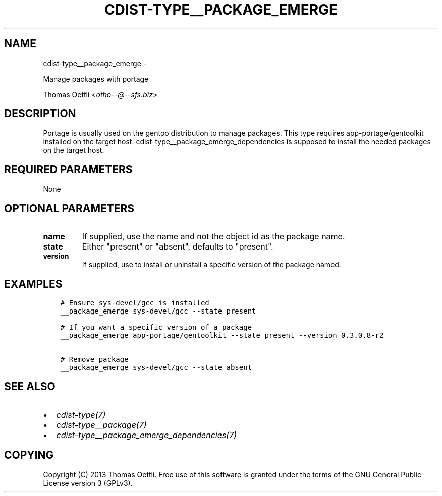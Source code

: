 .\" Man page generated from reStructuredText.
.
.TH "CDIST-TYPE__PACKAGE_EMERGE" "7" "May 27, 2016" "4.1.0dp" "cdist"
.SH NAME
cdist-type__package_emerge \- 
.
.nr rst2man-indent-level 0
.
.de1 rstReportMargin
\\$1 \\n[an-margin]
level \\n[rst2man-indent-level]
level margin: \\n[rst2man-indent\\n[rst2man-indent-level]]
-
\\n[rst2man-indent0]
\\n[rst2man-indent1]
\\n[rst2man-indent2]
..
.de1 INDENT
.\" .rstReportMargin pre:
. RS \\$1
. nr rst2man-indent\\n[rst2man-indent-level] \\n[an-margin]
. nr rst2man-indent-level +1
.\" .rstReportMargin post:
..
.de UNINDENT
. RE
.\" indent \\n[an-margin]
.\" old: \\n[rst2man-indent\\n[rst2man-indent-level]]
.nr rst2man-indent-level -1
.\" new: \\n[rst2man-indent\\n[rst2man-indent-level]]
.in \\n[rst2man-indent\\n[rst2man-indent-level]]u
..
.sp
Manage packages with portage
.sp
Thomas Oettli <\fI\%otho\-\-@\-\-sfs.biz\fP>
.SH DESCRIPTION
.sp
Portage is usually used on the gentoo distribution to manage packages.
This type requires app\-portage/gentoolkit installed on the target host.
cdist\-type__package_emerge_dependencies is supposed to install the needed
packages on the target host.
.SH REQUIRED PARAMETERS
.sp
None
.SH OPTIONAL PARAMETERS
.INDENT 0.0
.TP
.B name
If supplied, use the name and not the object id as the package name.
.TP
.B state
Either "present" or "absent", defaults to "present".
.TP
.B version
If supplied, use to install or uninstall a specific version of the package named.
.UNINDENT
.SH EXAMPLES
.INDENT 0.0
.INDENT 3.5
.sp
.nf
.ft C
# Ensure sys\-devel/gcc is installed
__package_emerge sys\-devel/gcc \-\-state present

# If you want a specific version of a package
__package_emerge app\-portage/gentoolkit \-\-state present \-\-version 0.3.0.8\-r2

# Remove package
__package_emerge sys\-devel/gcc \-\-state absent
.ft P
.fi
.UNINDENT
.UNINDENT
.SH SEE ALSO
.INDENT 0.0
.IP \(bu 2
\fI\%cdist\-type(7)\fP
.IP \(bu 2
\fI\%cdist\-type__package(7)\fP
.IP \(bu 2
\fI\%cdist\-type__package_emerge_dependencies(7)\fP
.UNINDENT
.SH COPYING
.sp
Copyright (C) 2013 Thomas Oettli. Free use of this software is
granted under the terms of the GNU General Public License version 3 (GPLv3).
.\" Generated by docutils manpage writer.
.
